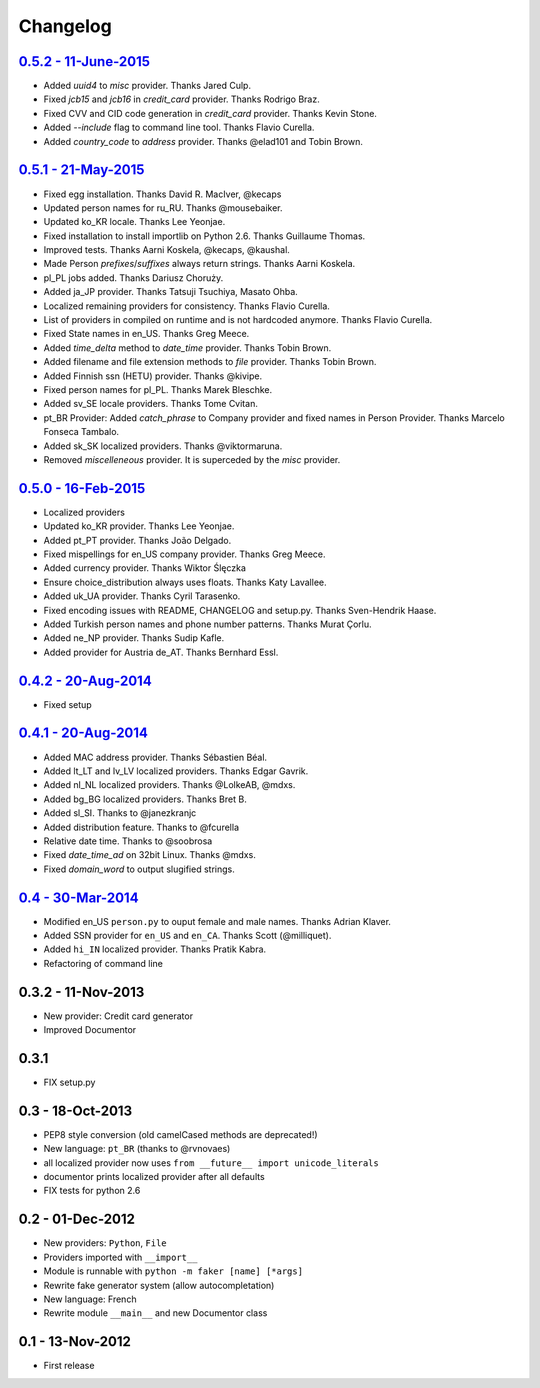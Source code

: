 Changelog
=========

`0.5.2 - 11-June-2015 <http://github.com/joke2k/faker/compare/v0.5.1...v0.5.2>`__
---------------------------------------------------------------------------------

* Added `uuid4` to `misc` provider. Thanks Jared Culp.
* Fixed `jcb15` and `jcb16` in `credit_card` provider. Thanks Rodrigo Braz.
* Fixed CVV and CID code generation in `credit_card` provider. Thanks Kevin Stone.
* Added `--include` flag to command line tool. Thanks Flavio Curella.
* Added `country_code` to `address` provider. Thanks @elad101 and Tobin Brown.


`0.5.1 - 21-May-2015 <http://github.com/joke2k/faker/compare/v0.5...v0.5.1>`__
------------------------------------------------------------------------------

* Fixed egg installation. Thanks David R. MacIver, @kecaps
* Updated person names for ru_RU. Thanks @mousebaiker.
* Updated ko_KR locale. Thanks Lee Yeonjae.
* Fixed installation to install importlib on Python 2.6. Thanks Guillaume Thomas.
* Improved tests. Thanks Aarni Koskela, @kecaps, @kaushal.
* Made Person `prefixes`/`suffixes` always return strings. Thanks Aarni Koskela.
* pl_PL jobs added. Thanks Dariusz Choruży.
* Added ja_JP provider. Thanks Tatsuji Tsuchiya, Masato Ohba.
* Localized remaining providers for consistency. Thanks Flavio Curella.
* List of providers in compiled on runtime and is not hardcoded anymore. Thanks Flavio Curella.
* Fixed State names in en_US. Thanks Greg Meece.
* Added `time_delta` method to `date_time` provider. Thanks Tobin Brown.
* Added filename and file extension methods to `file` provider. Thanks Tobin Brown.
* Added Finnish ssn (HETU) provider. Thanks @kivipe.
* Fixed person names for pl_PL. Thanks Marek Bleschke.
* Added sv_SE locale providers. Thanks Tome Cvitan.
* pt_BR Provider: Added `catch_phrase` to Company provider and fixed names in Person Provider. Thanks Marcelo Fonseca Tambalo. 
* Added sk_SK localized providers. Thanks @viktormaruna.
* Removed `miscelleneous` provider. It is superceded by the `misc` provider.

`0.5.0 - 16-Feb-2015 <http://github.com/joke2k/faker/compare/v0.4.2...v0.5>`__
------------------------------------------------------------------------------

* Localized providers
* Updated ko_KR provider. Thanks Lee Yeonjae.
* Added pt_PT provider. Thanks João Delgado.
* Fixed mispellings for en_US company provider. Thanks Greg Meece.
* Added currency provider. Thanks Wiktor Ślęczka
* Ensure choice_distribution always uses floats. Thanks Katy Lavallee.
* Added uk_UA provider. Thanks Cyril Tarasenko.
* Fixed encoding issues with README, CHANGELOG and setup.py. Thanks Sven-Hendrik Haase.
* Added Turkish person names and phone number patterns. Thanks Murat Çorlu.
* Added ne_NP provider. Thanks Sudip Kafle.
* Added provider for Austria de_AT. Thanks Bernhard Essl.

`0.4.2 - 20-Aug-2014 <http://github.com/joke2k/faker/compare/v0.4.1...v0.4.2>`__
--------------------------------------------------------------------------------

* Fixed setup

`0.4.1 - 20-Aug-2014 <http://github.com/joke2k/faker/compare/v0.4...v0.4.1>`__
------------------------------------------------------------------------------

* Added MAC address provider. Thanks Sébastien Béal.
* Added lt_LT and lv_LV localized providers. Thanks Edgar Gavrik.
* Added nl_NL localized providers. Thanks @LolkeAB, @mdxs.
* Added bg_BG localized providers. Thanks Bret B.
* Added sl_SI. Thanks to @janezkranjc
* Added distribution feature. Thanks to @fcurella
* Relative date time. Thanks to @soobrosa
* Fixed `date_time_ad` on 32bit Linux. Thanks @mdxs.
* Fixed `domain_word` to output slugified strings.

`0.4 - 30-Mar-2014 <http://github.com/joke2k/faker/compare/v0.3.2...v0.4>`__
----------------------------------------------------------------------------

* Modified en_US ``person.py`` to ouput female and male names. Thanks Adrian Klaver.
* Added SSN provider for ``en_US`` and ``en_CA``. Thanks Scott (@milliquet).
* Added ``hi_IN`` localized provider. Thanks Pratik Kabra.
* Refactoring of command line

0.3.2 - 11-Nov-2013
-------------------

* New provider: Credit card generator
* Improved Documentor


0.3.1
-----

* FIX setup.py


0.3 - 18-Oct-2013
-----------------

* PEP8 style conversion (old camelCased methods are deprecated!)
* New language: ``pt_BR`` (thanks to @rvnovaes)
* all localized provider now uses ``from __future__ import unicode_literals``
* documentor prints localized provider after all defaults
* FIX tests for python 2.6


0.2 - 01-Dec-2012
-----------------

* New providers: ``Python``, ``File``
* Providers imported with ``__import__``
* Module is runnable with ``python -m faker [name] [*args]``
* Rewrite fake generator system (allow autocompletation)
* New language: French
* Rewrite module ``__main__`` and new Documentor class

0.1 - 13-Nov-2012
-----------------

* First release

